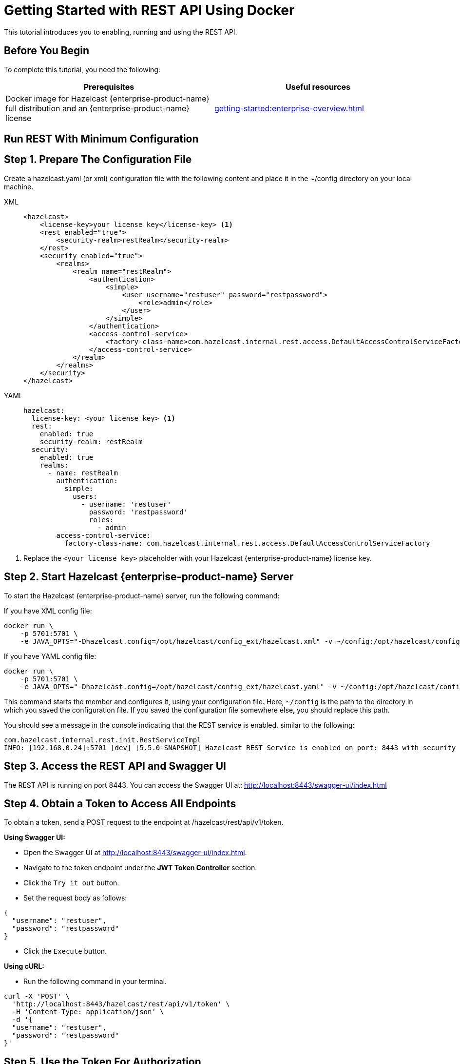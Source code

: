 = Getting Started with REST API Using Docker
:description: This tutorial introduces you to enabling, running and using the REST API.

:page-enterprise: true

{description}

== Before You Begin

To complete this tutorial, you need the following:

[cols="1a,1a"]
|===
|Prerequisites|Useful resources

|Docker image for Hazelcast {enterprise-product-name} full distribution and an {enterprise-product-name} license
|xref:getting-started:enterprise-overview.adoc[]

|===

== Run REST With Minimum Configuration

== Step 1. Prepare The Configuration File

Create a hazelcast.yaml (or xml) configuration file with the following content and place it in the ~/config directory on your local machine.

[tabs]
====
XML::
+
--
[source,xml]
----
<hazelcast>
    <license-key>your license key</license-key> <1>
    <rest enabled="true">
        <security-realm>restRealm</security-realm>
    </rest>
    <security enabled="true">
        <realms>
            <realm name="restRealm">
                <authentication>
                    <simple>
                        <user username="restuser" password="restpassword">
                            <role>admin</role>
                        </user>
                    </simple>
                </authentication>
                <access-control-service>
                    <factory-class-name>com.hazelcast.internal.rest.access.DefaultAccessControlServiceFactory</factory-class-name>
                </access-control-service>
            </realm>
        </realms>
    </security>
</hazelcast>
----
--

YAML::
+
[source,yaml]
----
hazelcast:
  license-key: <your license key> <1>
  rest:
    enabled: true
    security-realm: restRealm
  security:
    enabled: true
    realms:
      - name: restRealm
        authentication:
          simple:
            users:
              - username: 'restuser'
                password: 'restpassword'
                roles:
                  - admin
        access-control-service:
          factory-class-name: com.hazelcast.internal.rest.access.DefaultAccessControlServiceFactory
----
====
<1> Replace the `<your license key>` placeholder with your Hazelcast {enterprise-product-name} license key.

== Step 2. Start Hazelcast {enterprise-product-name} Server

To start the Hazelcast {enterprise-product-name} server, run the following command:

If you have XML config file:
[source,shell,subs="attributes+"]
----
docker run \
    -p 5701:5701 \
    -e JAVA_OPTS="-Dhazelcast.config=/opt/hazelcast/config_ext/hazelcast.xml" -v ~/config:/opt/hazelcast/config_ext hazelcast/hazelcast-enterprise:{full-version}
----

If you have YAML config file:
[source,shell,subs="attributes+"]
----
docker run \
    -p 5701:5701 \
    -e JAVA_OPTS="-Dhazelcast.config=/opt/hazelcast/config_ext/hazelcast.yaml" -v ~/config:/opt/hazelcast/config_ext hazelcast/hazelcast-enterprise:{full-version}
----

This command starts the member and configures it, using your configuration file.
Here, `~/config` is the path to the directory in which you saved the configuration file.
If you saved the configuration file somewhere else, you should replace this path.

You should see a message in the console indicating that the REST service is enabled, similar to the following:

[source,shell,subs="attributes+"]
----
com.hazelcast.internal.rest.init.RestServiceImpl
INFO: [192.168.0.24]:5701 [dev] [5.5.0-SNAPSHOT] Hazelcast REST Service is enabled on port: 8443 with security realm: restRealm and access control service: com.hazelcast.internal.rest.access.DefaultAccessControlService
----

== Step 3. Access the REST API and Swagger UI

The REST API is running on port 8443.
You can access the Swagger UI at: http://localhost:8443/swagger-ui/index.html

== Step 4. Obtain a Token to Access All Endpoints
To obtain a token, send a POST request to the endpoint at /hazelcast/rest/api/v1/token.

*Using Swagger UI:*

- Open the Swagger UI at http://localhost:8443/swagger-ui/index.html.
- Navigate to the token endpoint under the *JWT Token Controller* section.
- Click the `Try it out` button.
- Set the request body as follows:

[source,json]
----
{
  "username": "restuser",
  "password": "restpassword"
}
----

- Click the `Execute` button.

*Using cURL:*

- Run the following command in your terminal.

[source,shell]
----
curl -X 'POST' \
  'http://localhost:8443/hazelcast/rest/api/v1/token' \
  -H 'Content-Type: application/json' \
  -d '{
  "username": "restuser",
  "password": "restpassword"
}'
----

== Step 5. Use the Token For Authorization

Add the token as an Authorization header in all requests.

*Using Swagger UI:* Click the `Authorize` button and enter the token in the provided field.

*Using cURL:* Add the token to your requests as follows, replacing <add token here> placeholder with your actual token.
[source,shell]
----
-H 'Authorization: Bearer <add token here>'
----

Example request with cURL:

[source,shell]
----
curl -X 'GET' \
'http://localhost:8443/hazelcast/rest/api/v1/cluster' \
-H 'Authorization: Bearer <add token here>'
----

== Next Steps

If you're interested in learning more about the topics introduced in this tutorial, see: 

* xref:maintain-cluster:enterprise-rest-api.adoc[Enterprise REST API].
